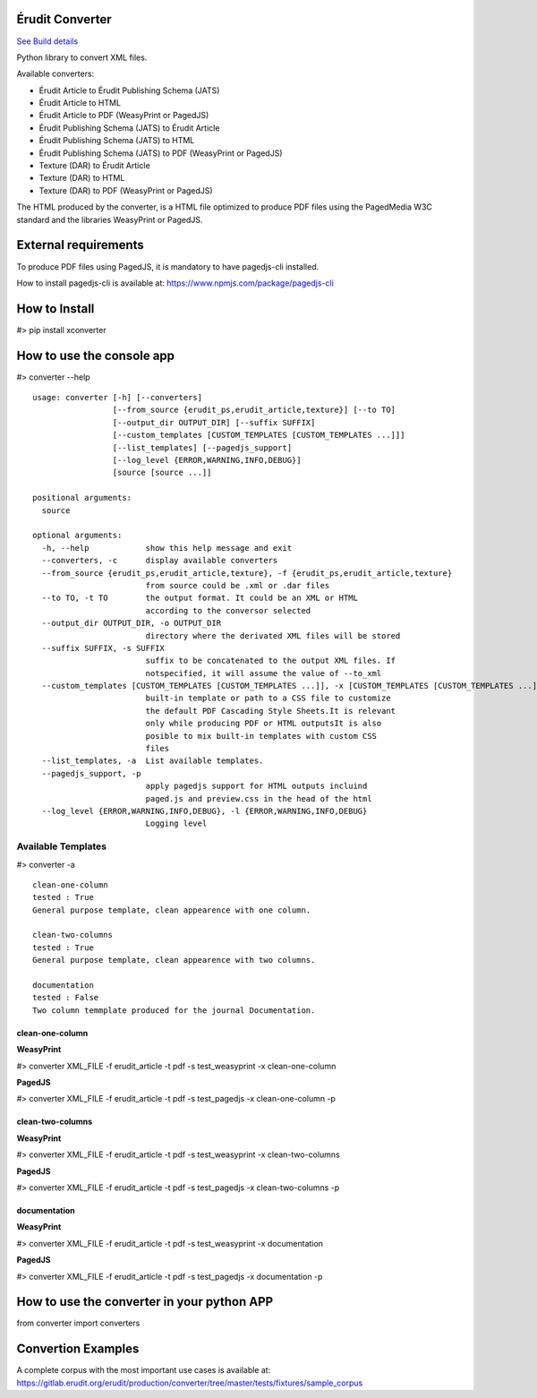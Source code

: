 Érudit Converter
================

.. image:: https://gitlab.erudit.org/erudit/production/converter/badges/master/pipeline.svg
`See Build details <https://gitlab.erudit.org/erudit/production/converter/commits/master>`_


Python library to convert XML files.

Available converters:

* Érudit Article to Érudit Publishing Schema (JATS)
* Érudit Article to HTML
* Érudit Article to PDF (WeasyPrint or PagedJS)
* Érudit Publishing Schema (JATS) to Érudit Article
* Érudit Publishing Schema (JATS) to HTML
* Érudit Publishing Schema (JATS) to PDF (WeasyPrint or PagedJS)
* Texture (DAR) to Érudit Article
* Texture (DAR) to HTML
* Texture (DAR) to PDF (WeasyPrint or PagedJS)

The HTML produced by the converter, is a HTML file optimized to produce PDF
files using the PagedMedia W3C standard and the libraries WeasyPrint or PagedJS.

External requirements
=====================

To produce PDF files using PagedJS, it is mandatory to have pagedjs-cli installed.

How to install pagedjs-cli is available at: https://www.npmjs.com/package/pagedjs-cli

How to Install
==============

#> pip install xconverter

How to use the console app
==========================

#> converter --help

::

    usage: converter [-h] [--converters]
                     [--from_source {erudit_ps,erudit_article,texture}] [--to TO]
                     [--output_dir OUTPUT_DIR] [--suffix SUFFIX]
                     [--custom_templates [CUSTOM_TEMPLATES [CUSTOM_TEMPLATES ...]]]
                     [--list_templates] [--pagedjs_support]
                     [--log_level {ERROR,WARNING,INFO,DEBUG}]
                     [source [source ...]]

    positional arguments:
      source

    optional arguments:
      -h, --help            show this help message and exit
      --converters, -c      display available converters
      --from_source {erudit_ps,erudit_article,texture}, -f {erudit_ps,erudit_article,texture}
                            from source could be .xml or .dar files
      --to TO, -t TO        the output format. It could be an XML or HTML
                            according to the conversor selected
      --output_dir OUTPUT_DIR, -o OUTPUT_DIR
                            directory where the derivated XML files will be stored
      --suffix SUFFIX, -s SUFFIX
                            suffix to be concatenated to the output XML files. If
                            notspecified, it will assume the value of --to_xml
      --custom_templates [CUSTOM_TEMPLATES [CUSTOM_TEMPLATES ...]], -x [CUSTOM_TEMPLATES [CUSTOM_TEMPLATES ...]]
                            built-in template or path to a CSS file to customize
                            the default PDF Cascading Style Sheets.It is relevant
                            only while producing PDF or HTML outputsIt is also
                            posible to mix built-in templates with custom CSS
                            files
      --list_templates, -a  List available templates.
      --pagedjs_support, -p
                            apply pagedjs support for HTML outputs incluind
                            paged.js and preview.css in the head of the html
      --log_level {ERROR,WARNING,INFO,DEBUG}, -l {ERROR,WARNING,INFO,DEBUG}
                            Logging level


-------------------
Available Templates
-------------------

#> converter -a


::

    clean-one-column
    tested : True
    General purpose template, clean appearence with one column.

    clean-two-columns
    tested : True
    General purpose template, clean appearence with two columns.

    documentation
    tested : False
    Two column temmplate produced for the journal Documentation.

clean-one-column
----------------

**WeasyPrint**

#> converter XML_FILE -f erudit_article -t pdf -s test_weasyprint -x clean-one-column

**PagedJS**

#> converter XML_FILE -f erudit_article -t pdf -s test_pagedjs -x clean-one-column -p

clean-two-columns
-----------------

**WeasyPrint**

#> converter XML_FILE -f erudit_article -t pdf -s test_weasyprint -x clean-two-columns

**PagedJS**

#> converter XML_FILE -f erudit_article -t pdf -s test_pagedjs -x clean-two-columns -p

documentation
-------------

**WeasyPrint**

#> converter XML_FILE -f erudit_article -t pdf -s test_weasyprint -x documentation

**PagedJS**

#> converter XML_FILE -f erudit_article -t pdf -s test_pagedjs -x documentation -p

How to use the converter in your python APP
===========================================

from converter import converters

Convertion Examples
===================

A complete corpus with the most important use cases is available at: https://gitlab.erudit.org/erudit/production/converter/tree/master/tests/fixtures/sample_corpus






